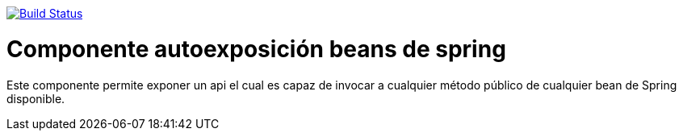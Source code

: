 image:https://travis-ci.org/joanluk/proxy-controller.svg?branch=develop["Build Status", link="https://travis-ci.org/joanluk/proxy-controller"]

= Componente autoexposición beans de spring

Este componente permite exponer un api el cual es capaz de invocar a cualquier método público de cualquier bean de Spring disponible.